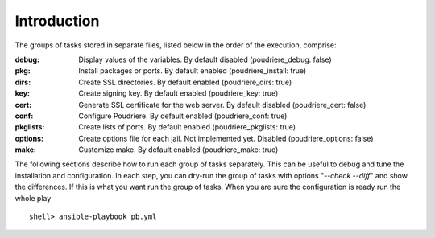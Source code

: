 Introduction
^^^^^^^^^^^^

The groups of tasks stored in separate files, listed below in the order of the execution, comprise:

:debug: Display values of the variables. By default disabled (poudriere_debug: false)
:pkg:  Install packages or ports. By default enabled (poudriere_install: true)
:dirs: Create SSL directories. By default enabled (poudriere_dirs: true)
:key: Create signing key. By default enabled (poudriere_key: true)
:cert: Generate SSL certificate for the web server. By default disabled (poudriere_cert: false)
:conf: Configure Poudriere. By default enabled (poudriere_conf: true)
:pkglists: Create lists of ports. By default enabled (poudriere_pkglists: true)
:options: Create options file for each jail. Not implemented yet. Disabled (poudriere_options: false)
:make: Customize make. By default enabled (poudriere_make: true)

The following sections describe how to run each group of tasks separately. This can be useful to
debug and tune the installation and configuration. In each step, you can dry-run the group of tasks
with options "*--check --diff*" and show the differences. If this is what you want run the group of
tasks. When you are sure the configuration is ready run the whole play ::

   shell> ansible-playbook pb.yml

.. seealso::

   * Source code :ref:`as_main.yml`
   * ``man ansible-playbook``
